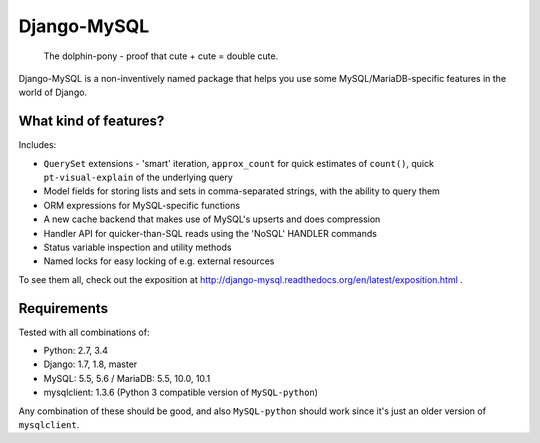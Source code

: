 ============
Django-MySQL
============

.. image:: https://badge.fury.io/py/django-mysql.png
    :target: http://badge.fury.io/py/django-mysql

.. image:: https://travis-ci.org/adamchainz/django-mysql.png?branch=master
        :target: https://travis-ci.org/adamchainz/django-mysql

.. image:: https://coveralls.io/repos/adamchainz/django-mysql/badge.svg
        :target: https://coveralls.io/r/adamchainz/django-mysql

.. image:: https://pypip.in/d/django-mysql/badge.png
        :target: https://pypi.python.org/pypi/django-mysql

.. image:: https://readthedocs.org/projects/django-mysql/badge/?version=latest
        :target: http://django-mysql.readthedocs.org/en/latest/


.. figure:: https://raw.github.com/adamchainz/django-mysql/master/docs/images/dolphin-pony.png
   :alt: The dolphin-pony - proof that cute + cute = double cute.

..

    | The dolphin-pony - proof that cute + cute = double cute.


Django-MySQL is a non-inventively named package that helps you use some
MySQL/MariaDB-specific features in the world of Django.


What kind of features?
----------------------

Includes:

* ``QuerySet`` extensions - 'smart' iteration, ``approx_count`` for quick
  estimates of ``count()``, quick ``pt-visual-explain`` of the underlying
  query
* Model fields for storing lists and sets in comma-separated strings, with the
  ability to query them
* ORM expressions for MySQL-specific functions
* A new cache backend that makes use of MySQL's upserts and does compression
* Handler API for quicker-than-SQL reads using the 'NoSQL' HANDLER commands
* Status variable inspection and utility methods
* Named locks for easy locking of e.g. external resources

To see them all, check out the exposition at
http://django-mysql.readthedocs.org/en/latest/exposition.html .

Requirements
------------

Tested with all combinations of:

* Python: 2.7, 3.4
* Django: 1.7, 1.8, master
* MySQL: 5.5, 5.6 / MariaDB: 5.5, 10.0, 10.1
* mysqlclient: 1.3.6 (Python 3 compatible version of ``MySQL-python``)

Any combination of these should be good, and also ``MySQL-python`` should work
since it's just an older version of ``mysqlclient``.
